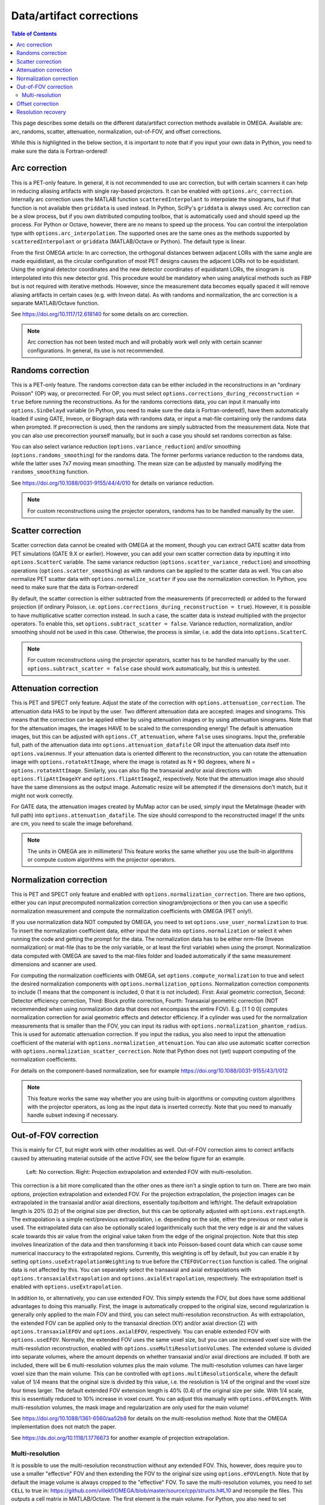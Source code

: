 Data/artifact corrections
=========================

.. contents:: Table of Contents

This page describes some details on the different data/artifact correction methods available in OMEGA. Available are: arc, randoms, scatter, attenuation, normalization, out-of-FOV, and offset corrections.

While this is highlighted in the below section, it is important to note that if you input your own data in Python, you need to make sure the data is Fortran-ordered!

Arc correction
--------------

This is a PET-only feature. In general, it is not recommended to use arc correction, but with certain scanners it can help in reducing aliasing artifacts with single ray-based projectors. It can be enabled with ``options.arc_correction``.
Internally arc correction uses the MATLAB function ``scatteredInterpolant`` to interpolate the sinograms, but if that function is not available then ``griddata`` is used instead. In Python, SciPy's ``griddata`` is always used. 
Arc correction can be a slow process, but if you own distributed computing toolbox, that is automatically used and should speed up the process. For Python or Octave, however, there are no means to speed up the process. 
You can control the interpolation type with ``options.arc_interpolation``. The supported ones are the same ones as the methods supported by ``scatteredInterpolant`` or ``griddata`` (MATLAB/Octave or Python). 
The default type is linear. 

From the first OMEGA article: In arc correction, the orthogonal distances between adjacent LORs with the same angle are made equidistant, 
as the circular configuration of most PET designs causes the adjacent LORs not to be equidistant. Using the 
original detector coordinates and the new detector coordinates of equidistant LORs, the sinogram is 
interpolated into this new detector grid. This procedure would be mandatory when using analytical methods 
such as FBP but is not required with iterative methods. However, since the measurement data becomes equally 
spaced it will remove aliasing artifacts in certain cases (e.g. with Inveon data). As with randoms and 
normalization, the arc correction is a separate MATLAB/Octave function.

See https://doi.org/10.1117/12.618140 for some details on arc correction.

.. note::

	Arc correction has not been tested much and will probably work well only with certain scanner configurations. In general, its use is not recommended.

Randoms correction
------------------

This is a PET-only feature. The randoms correction data can be either included in the reconstructions in an "ordinary Poisson" (OP) way, or precorrected. For OP, you must select ``options.corrections_during_reconstruction = true``
before running the reconstructions. As for the randoms corrections data, you can input it manually into ``options.SinDelayd`` variable (in Python, you need to make sure the data is Fortran-ordered!), have them automatically loaded if using GATE, 
Inveon, or Biograph data with randoms data, or input a mat-file containing only the randoms data when prompted. If precorrection is used, then the randoms are simply subtracted from the measurement data. Note that you can also use precorrection 
yourself manually, but in such a case you should set randoms correction as false.

You can also select variance reduction (``options.variance_reduction``) and/or smoothing (``options.randoms_smoothing``) for the randoms data. The former performs variance
reduction to the randoms data, while the latter uses 7x7 moving mean smoothing. The mean size can be adjusted by manually modifying the ``randoms_smoothing`` function.

See https://doi.org/10.1088/0031-9155/44/4/010 for details on variance reduction.

.. note::

	For custom reconstructions using the projector operators, randoms has to be handled manually by the user.

Scatter correction
------------------

Scatter correction data cannot be created with OMEGA at the moment, though you can extract GATE scatter data from PET simulations (GATE 9.X or earlier). However, you can add your own scatter correction data by inputting it into ``options.ScatterC`` 
variable. The same variance reduction (``options.scatter_variance_reduction``) and smoothing operations (``options.scatter_smoothing``) as with randoms can be applied to the scatter data as well. You can also normalize PET scatter data with 
``options.normalize_scatter`` if you use the normalization correction. In Python, you need to make sure that the data is Fortran-ordered!

By default, the scatter correction is either subtracted from the measurements (if precorrected) or added to the forward projection (if ordinary Poisson, i.e. ``options.corrections_during_reconstruction = true``). However, it is possible to have
multiplicative scatter correction instead. In such a case, the scatter data is instead multiplied with the projector operators. To enable this, set ``options.subtract_scatter = false``. Variance reduction, normalization, and/or smoothing should 
not be used in this case. Otherwise, the process is similar, i.e. add the data into ``options.ScatterC``.

.. note::

	For custom reconstructions using the projector operators, scatter has to be handled manually by the user. ``options.subtract_scatter = false`` case should work automatically, but this is untested.

Attenuation correction
----------------------

This is PET and SPECT only feature. Adjust the state of the correction with ``options.attenuation_correction``. The attenuation data HAS to be input by the user. Two different attenuation data are accepted: images and sinograms.
This means that the correction can be applied either by using attenuation images or by using attenuation sinograms. Note that for the attenuation images, the images HAVE to be scaled to the corresponding energy! The default is attenuation
images, but this can be adjusted with ``options.CT_attenuation``, where ``false`` uses sinograms. Input the, preferable full, path of the attenuation data into ``options.attenuation_datafile`` OR input the attenuation data itself into ``options.vaimennus``. 
If your attenuation data is oriented 
different to the reconstruction, you can rotate the attenuation image with ``options.rotateAttImage``, where the image is rotated as N * 90 degrees, where N = ``options.rotateAttImage``. Similarly, you can also flip the transaxial and/or
axial directions with ``options.flipAttImageXY`` and ``options.flipAttImageZ``, respectively. Note that the attenuation image also should have the same dimensions as the output image. Automatic resize will be attempted if the dimensions don't match, but
it might not work correctly.

For GATE data, the attenuation images created by MuMap actor can be used, simply input the MetaImage (header with full path) into ``options.attenuation_datafile``. The size should correspond to the reconstructed image! If the units are cm, you need to
scale the image beforehand.

.. note::

	The units in OMEGA are in millimeters! This feature works the same whether you use the built-in algorithms or compute custom algorithms with the projector operators.

Normalization correction
------------------------

This is PET and SPECT only feature and enabled with ``options.normalization_correction``. There are two options, either you can input precomputed normalization correction sinogram/projections or then you can use a specific normalization measurement
and compute the normalization coefficients with OMEGA (PET only!). 

If you use normalization data NOT computed by OMEGA, you need to set ``options.use_user_normalization`` to true. To insert the normalization coefficient data, either input the data into ``options.normalization`` or select it when running the code
and getting the prompt for the data. The normalization data has to be either nrm-file (Inveon normalization) or mat-file (has to be the only variable, or at least the first variable) when using the prompt. Normalization data computed with OMEGA are saved
to the mat-files folder and loaded automatically if the same measurement dimensions and scanner are used.

For computing the normalization coefficients with OMEGA, set ``options.compute_normalization`` to true and select the desired normalization components with ``options.normalization_options``. Normalization correction 
components to include (1 means that the component is included, 0 that it is not included). First: Axial geometric correction, Second: Detector efficiency correction, Third: Block profile correction, Fourth: Transaxial geometric 
correction (NOT recommended when using normalization data that does not encompass the entire FOV). E.g. [1 1 0 0] computes normalization correction for axial geometric effects and detector efficiency. If a cylinder was used for 
the normalization measurements that is smaller than the FOV, you can input its radius with ``options.normalization_phantom_radius``. This is used for automatic attenuation correction. If you input the radius, you also need to input
the attenuation coefficient of the material with ``options.normalization_attenuation``. You can also use automatic scatter correction with ``options.normalization_scatter_correction``. Note that Python does not (yet) support computing of
the normalization coefficients.

For details on the component-based normalization, see for example https://doi.org/10.1088/0031-9155/43/1/012

.. note::

	This feature works the same way whether you are using built-in algorithms or computing custom algorithms with the projector operators, as long as the input data is inserted correctly. Note that you need to manually handle subset indexing if necessary.

Out-of-FOV correction
---------------------

This is mainly for CT, but might work with other modalities as well. Out-of-FOV correction aims to correct artifacts caused by attenuating material outside of the active FOV, see the below figure for an example.

.. figure:: outoffov.png
   :scale: 100 %
   :alt: Example of out-of-FOV correction

   Left: No correction. Right: Projection extrapolation and extended FOV with multi-resolution.
   
This correction is a bit more complicated than the other ones as there isn't a single option to turn on. There are two main options, projection extrapolation and extended FOV. For the projection extrapolation, the projection images
can be extrapolated in the transaxial and/or axial directions, essentially top/bottom and left/right. The default extrapolation length is 20% (0.2) of the original size per direction, but this can be optionally adjusted with ``options.extrapLength``.
The extrapolation is a simple next/previous extrapolation, i.e. depending on the side, either the previous or next value is used. The extrapolated data can also be optionally scaled logarithmically such that the very edge is air and the values scale
towards this air value from the original value taken from the edge of the original projection. Note that this step involves linearization of the data and then transforming it back into Poisson-based count data which can cause some numerical inaccuracy 
to the extrapolated regions. Currently, this weighting is off by default, but you can enable it by setting ``options.useExtrapolationWeighting`` to true before the ``CTEFOVCorrection`` function is called. The original data is not affected by this. 
You can separately select the transaxial and axial extrapolations with ``options.transaxialExtrapolation`` and ``options.axialExtrapolation``, respectively. The extrapolation itself is enabled with 
``options.useExtrapolation``.

In addition to, or alternatively, you can use extended FOV. This simply extends the FOV, but does have some additional advantages to doing this manually. First, the image is automatically cropped to the original size, second 
regularization is generally only applied to the main FOV and third, you can select multi-resolution reconstruction. As with extrapolation, the extended FOV can be applied only to the transaxial direction (XY) and/or axial direction (Z) with 
``options.transaxialEFOV`` and ``options.axialEFOV``, respectively. You can enable extended FOV with ``options.useEFOV``. Normally, the extended FOV uses the same voxel size, but you can use increased voxel size with the multi-resolution
reconstruction, enabled with ``options.useMultiResolutionVolumes``. The extended volume is divided into separate volumes, where the amount depends on whether transaxial and/or axial directions are included. If both are included, there
will be 6 multi-resolution volumes plus the main volume. The multi-resolution volumes can have larger voxel size than the main volume. This can be controlled with ``options.multiResolutionScale``, where the default value of 1/4 means
that the original size is divided by this value, i.e. the resolution is 1/4 of the original and the voxel size four times larger. The default extended FOV extension length is 40% (0.4) of the original size per side. With 1/4 scale, this is
essentially reduced to 10% increase in voxel count. You can adjust this manually with ``options.eFOVLength``. With multi-resolution volumes, the mask image and regularization are only used for the main volume!

See https://doi.org/10.1088/1361-6560/aa52b8 for details on the multi-resolution method. Note that the OMEGA implementation does not match the paper.

See https://dx.doi.org/10.1118/1.1776673 for another example of projection extrapolation.

Multi-resolution
^^^^^^^^^^^^^^^^

It is possible to use the multi-resolution reconstruction without any extended FOV. This, however, does require you to use a smaller "effective" FOV and then extending the FOV to the original size using ``options.eFOVLength``. 
Note that by default the image volume is always cropped to the "effective" FOV. To save the multi-resolution volumes, you need to set ``CELL`` to true in:
https://github.com/villekf/OMEGA/blob/master/source/cpp/structs.h#L10 and recompile the files. This outputs a cell matrix in MATLAB/Octave. The first element is the main volume. For Python, you also need to set ``options.storeMultiResolution = True`` before
reconstruction in addition to the previous. The image is then output as a vector that contains all the volumes in one vector. You need to manually separate them.

This is currently not possible automatically, but it is possible to have specific volumes in specific regions, i.e. the main volume may not be the center volume. This requires modifying https://github.com/villekf/OMEGA/blob/master/source/m-files/setUpCorrections.m
and https://github.com/villekf/OMEGA/blob/master/source/m-files/computePixelSize.m. Especially important are the correct FOV sizes, number of voxels per volume, and the ``bx/y/z`` values, which correspond to the edges where the volumes begin.
The reconstruction process should work fine as long as the aforementioned values are correctly adjusted.

When using built-in algorithms, not all algorithms support multi-resolution reconstruction. Unsupported algorithms are CGLS and LSQR. Some other algorithms also might not work optimally with multi-resolution reconstruction. 

.. note::

	This feature works similarly whether using built-in algorithms or computing custom algorithms with the projector operators. For the projector operators, the process is somewhat more difficult though. See the CBCT examples for
	more details on how to perform multi-resolution reconstruction.

Offset correction
-----------------

This is a CT only feature and can be enabled with ``options.offsetCorrection``. If you have an offset imaging case, setting this to true should remove any offset artifacts. This is often called redundancy weighting. The weighting should
be done automatically.

Examples of offset papers include https://dx.doi.org/10.1109/nssmic.2010.5874179 and https://dx.doi.org/10.1088/0031-9155/58/2/205 and https://dx.doi.org/10.1118/1.1489043 and https://dx.doi.org/10.1088/1361-6560/ac16bc. Note that
although they present different weights, the results are the same.

.. note::

	This feature works the same way whether using built-in algorithms or computing custom algorithms with the projector operators.

Resolution recovery
-------------------

In SPECT, modeling the response of the collimator is commonly referred to as resolution recovery. Also known as the collimator-detector response correction, full modeling of the collimator includes considering the geometry of the collimator, the septal penetration and the collimator scatter. However, the built-in resolution recovery in OMEGA accounts only for the geometrical response, which is the most significant component in the collimator-detector response. Thus, this is a SPECT only feature, and supported by projector models 1, 2 and 6. Resolution recovery parameters can be determined automatically using the collimator dimensions or manually by setting the relative variables. The geometry of the collimator is input into the variables ``options.colL``, ``options.colR``, ``options.colD``, ``options.colFxy`` and ``options.colFz``. These define the hole length, radius, separation from detector surface, focal distance in XY direction, and focal distance in Z direction, respectively. Currently focal distances of zero and Inf are supported, these represent pinhole and parallel-hole collimators respectively.

With projector type 1, resolution recovery is performed by tracing multiple rays for each detector pixel / data point. The collimator is thus modeled by the relative shifts of the traced rays. The shifts for each detector element can be input into the variables ``options.rayShiftsSource`` and ``options.rayShiftsDetector``. The former encodes the shifts at the detector-collimator interface, and the latter encodes the shifts at the middle of the collimator.  The variables should be of the size ``2*options.nRays * options.nRowsD * options.nColsD * options.nProjections``, with the elements ``[x0, y0, x1, y1]`` depicting the shifts in detector coordinate system in millimeters.

The orthogonal distance ray tracer weighs voxels by a Gaussian distribution, the variance of which is defined by the variables ``options.coneOfResponseStdCoeffA``, ``options.coneOfResponseStdCoeffB`` and ``options.coneOfResponseStdCoeffC``. The characters A, B and C refer to the collimator-detector response model, where the Gaussian FWHM is sqrt((az+b)^2+c^2), z being  the distance along the normal vector of the detector element in question.

Projector type 6, the rotate-and-sum method, considers the detector response by convolving the image volume with ``options.gFilter`` during projection.